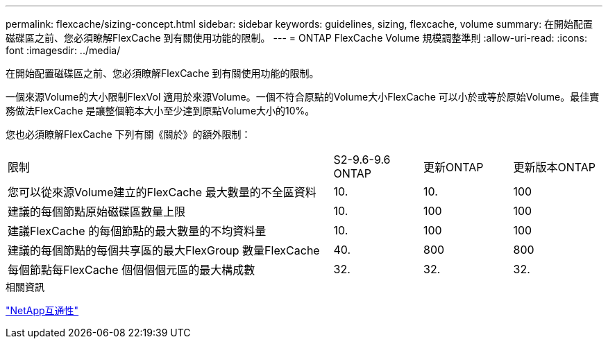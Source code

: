 ---
permalink: flexcache/sizing-concept.html 
sidebar: sidebar 
keywords: guidelines, sizing, flexcache, volume 
summary: 在開始配置磁碟區之前、您必須瞭解FlexCache 到有關使用功能的限制。 
---
= ONTAP FlexCache Volume 規模調整準則
:allow-uri-read: 
:icons: font
:imagesdir: ../media/


[role="lead"]
在開始配置磁碟區之前、您必須瞭解FlexCache 到有關使用功能的限制。

一個來源Volume的大小限制FlexVol 適用於來源Volume。一個不符合原點的Volume大小FlexCache 可以小於或等於原始Volume。最佳實務做法FlexCache 是讓整個範本大小至少達到原點Volume大小的10%。

您也必須瞭解FlexCache 下列有關《關於》的額外限制：

[cols="55,15,15,15"]
|===


| 限制 | S2-9.6-9.6 ONTAP | 更新ONTAP | 更新版本ONTAP 


| 您可以從來源Volume建立的FlexCache 最大數量的不全區資料 | 10. | 10. | 100 


| 建議的每個節點原始磁碟區數量上限 | 10. | 100 | 100 


| 建議FlexCache 的每個節點的最大數量的不均資料量 | 10. | 100 | 100 


| 建議的每個節點的每個共享區的最大FlexGroup 數量FlexCache | 40. | 800 | 800 


| 每個節點每FlexCache 個個個個元區的最大構成數 | 32. | 32. | 32. 
|===
.相關資訊
https://mysupport.netapp.com/NOW/products/interoperability["NetApp互通性"^]
